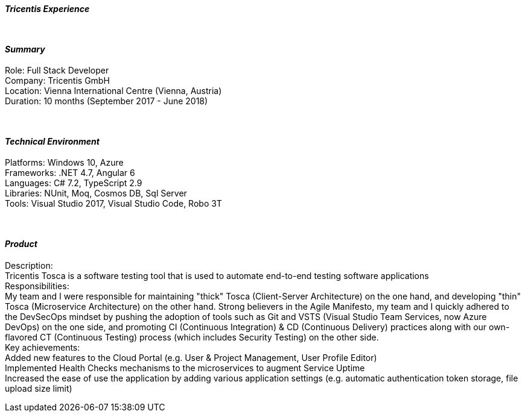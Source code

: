[.big]
[.text-center]
.[underline]#**__Tricentis Experience__**#

****

{empty} +

[discrete]
==== _Summary_
[underline]#Role#: Full Stack Developer +
[underline]#Company#: Tricentis GmbH +
[underline]#Location#: Vienna International Centre (Vienna, Austria) +
[underline]#Duration#: 10 months (September 2017 - June 2018)

{empty} +

[discrete]
==== __Technical Environment__ +
[underline]#Platforms#: Windows 10, Azure +
[underline]#Frameworks#: .NET 4.7, Angular 6 +
[underline]#Languages#: C# 7.2, TypeScript 2.9 +
[underline]#Libraries#: NUnit, Moq, Cosmos DB, Sql Server +
[underline]#Tools#: Visual Studio 2017, Visual Studio Code, Robo 3T

{empty} +

[discrete]
==== _Product_ +
[underline]#Description#: +
Tricentis Tosca is a software testing tool that is used to automate end-to-end testing software applications +
[underline]#Responsibilities#: +
My team and I were responsible for maintaining "thick" Tosca (Client-Server Architecture) on the one hand, and developing "thin" Tosca (Microservice Architecture) on the other hand. Strong believers in the Agile Manifesto, my team and I quickly adhered to the DevSecOps mindset by pushing the adoption of tools such as Git and VSTS (Visual Studio Team Services, now Azure DevOps) on the one side, and promoting CI (Continuous Integration) & CD (Continuous Delivery) practices along with our own-flavored CT (Continuous Testing) process (which includes Security Testing) on the other side. +
[underline]#Key achievements#:  +
Added new features to the Cloud Portal (e.g. User & Project Management, User Profile Editor) +
Implemented Health Checks mechanisms to the microservices to augment Service Uptime +
Increased the ease of use the application by adding various application settings (e.g. automatic authentication token storage, file upload size limit)
****